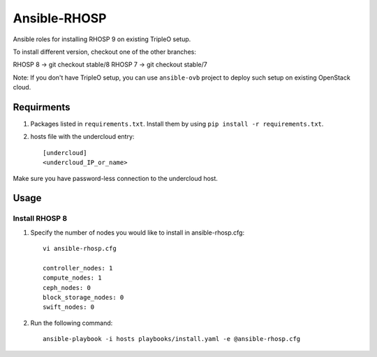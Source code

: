 Ansible-RHOSP
=============

Ansible roles for installing RHOSP 9 on existing TripleO setup.

To install different version, checkout one of the other branches:

RHOSP 8 -> git checkout stable/8
RHOSP 7 -> git checkout stable/7


Note: If you don't have TripleO setup, you can use ``ansible-ovb`` project to deploy such setup on existing OpenStack cloud.

Requirments
-----------

1. Packages listed in ``requirements.txt``. Install them by using ``pip install -r requirements.txt``.

2. hosts file with the undercloud entry::

    [undercloud]
    <undercloud_IP_or_name>

Make sure you have password-less connection to the undercloud host.

Usage
-----

Install RHOSP 8
^^^^^^^^^^^^^^^
#. Specify the number of nodes you would like to install in ansible-rhosp.cfg::

    vi ansible-rhosp.cfg

    controller_nodes: 1
    compute_nodes: 1
    ceph_nodes: 0
    block_storage_nodes: 0
    swift_nodes: 0

#. Run the following command::

    ansible-playbook -i hosts playbooks/install.yaml -e @ansible-rhosp.cfg
